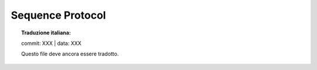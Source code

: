 .. highlight:: c

.. _sequence:

Sequence Protocol
=================


.. topic:: Traduzione italiana:

   commit: XXX | data: XXX

   Questo file deve ancora essere tradotto.



.. c:function:: int PySequence_Check(PyObject *o)

   Return ``1`` if the object provides sequence protocol, and ``0`` otherwise.
   Note that it returns ``1`` for Python classes with a :meth:`__getitem__`
   method unless they are :class:`dict` subclasses since in general case it
   is impossible to determine what the type of keys it supports.  This
   function always succeeds.


.. c:function:: Py_ssize_t PySequence_Size(PyObject *o)
               Py_ssize_t PySequence_Length(PyObject *o)

   .. index:: builtin: len

   Returns the number of objects in sequence *o* on success, and ``-1`` on
   failure.  This is equivalent to the Python expression ``len(o)``.


.. c:function:: PyObject* PySequence_Concat(PyObject *o1, PyObject *o2)

   Return the concatenation of *o1* and *o2* on success, and ``NULL`` on failure.
   This is the equivalent of the Python expression ``o1 + o2``.


.. c:function:: PyObject* PySequence_Repeat(PyObject *o, Py_ssize_t count)

   Return the result of repeating sequence object *o* *count* times, or ``NULL`` on
   failure.  This is the equivalent of the Python expression ``o * count``.


.. c:function:: PyObject* PySequence_InPlaceConcat(PyObject *o1, PyObject *o2)

   Return the concatenation of *o1* and *o2* on success, and ``NULL`` on failure.
   The operation is done *in-place* when *o1* supports it.  This is the equivalent
   of the Python expression ``o1 += o2``.


.. c:function:: PyObject* PySequence_InPlaceRepeat(PyObject *o, Py_ssize_t count)

   Return the result of repeating sequence object *o* *count* times, or ``NULL`` on
   failure.  The operation is done *in-place* when *o* supports it.  This is the
   equivalent of the Python expression ``o *= count``.


.. c:function:: PyObject* PySequence_GetItem(PyObject *o, Py_ssize_t i)

   Return the *i*\ th element of *o*, or ``NULL`` on failure. This is the equivalent of
   the Python expression ``o[i]``.


.. c:function:: PyObject* PySequence_GetSlice(PyObject *o, Py_ssize_t i1, Py_ssize_t i2)

   Return the slice of sequence object *o* between *i1* and *i2*, or ``NULL`` on
   failure. This is the equivalent of the Python expression ``o[i1:i2]``.


.. c:function:: int PySequence_SetItem(PyObject *o, Py_ssize_t i, PyObject *v)

   Assign object *v* to the *i*\ th element of *o*.  Raise an exception
   and return ``-1`` on failure; return ``0`` on success.  This
   is the equivalent of the Python statement ``o[i] = v``.  This function *does
   not* steal a reference to *v*.

   If *v* is ``NULL``, the element is deleted, however this feature is
   deprecated in favour of using :c:func:`PySequence_DelItem`.


.. c:function:: int PySequence_DelItem(PyObject *o, Py_ssize_t i)

   Delete the *i*\ th element of object *o*.  Returns ``-1`` on failure.  This is the
   equivalent of the Python statement ``del o[i]``.


.. c:function:: int PySequence_SetSlice(PyObject *o, Py_ssize_t i1, Py_ssize_t i2, PyObject *v)

   Assign the sequence object *v* to the slice in sequence object *o* from *i1* to
   *i2*.  This is the equivalent of the Python statement ``o[i1:i2] = v``.


.. c:function:: int PySequence_DelSlice(PyObject *o, Py_ssize_t i1, Py_ssize_t i2)

   Delete the slice in sequence object *o* from *i1* to *i2*.  Returns ``-1`` on
   failure.  This is the equivalent of the Python statement ``del o[i1:i2]``.


.. c:function:: Py_ssize_t PySequence_Count(PyObject *o, PyObject *value)

   Return the number of occurrences of *value* in *o*, that is, return the number
   of keys for which ``o[key] == value``.  On failure, return ``-1``.  This is
   equivalent to the Python expression ``o.count(value)``.


.. c:function:: int PySequence_Contains(PyObject *o, PyObject *value)

   Determine if *o* contains *value*.  If an item in *o* is equal to *value*,
   return ``1``, otherwise return ``0``. On error, return ``-1``.  This is
   equivalent to the Python expression ``value in o``.


.. c:function:: Py_ssize_t PySequence_Index(PyObject *o, PyObject *value)

   Return the first index *i* for which ``o[i] == value``.  On error, return
   ``-1``.    This is equivalent to the Python expression ``o.index(value)``.


.. c:function:: PyObject* PySequence_List(PyObject *o)

   Return a list object with the same contents as the sequence or iterable *o*,
   or ``NULL`` on failure.  The returned list is guaranteed to be new.  This is
   equivalent to the Python expression ``list(o)``.


.. c:function:: PyObject* PySequence_Tuple(PyObject *o)

   .. index:: builtin: tuple

   Return a tuple object with the same contents as the sequence or iterable *o*,
   or ``NULL`` on failure.  If *o* is a tuple, a new reference will be returned,
   otherwise a tuple will be constructed with the appropriate contents.  This is
   equivalent to the Python expression ``tuple(o)``.


.. c:function:: PyObject* PySequence_Fast(PyObject *o, const char *m)

   Return the sequence or iterable *o* as an object usable by the other
   ``PySequence_Fast*`` family of functions. If the object is not a sequence or
   iterable, raises :exc:`TypeError` with *m* as the message text. Returns
   ``NULL`` on failure.

   The ``PySequence_Fast*`` functions are thus named because they assume
   *o* is a :c:type:`PyTupleObject` or a :c:type:`PyListObject` and access
   the data fields of *o* directly.

   As a CPython implementation detail, if *o* is already a sequence or list, it
   will be returned.


.. c:function:: Py_ssize_t PySequence_Fast_GET_SIZE(PyObject *o)

   Returns the length of *o*, assuming that *o* was returned by
   :c:func:`PySequence_Fast` and that *o* is not ``NULL``.  The size can also be
   gotten by calling :c:func:`PySequence_Size` on *o*, but
   :c:func:`PySequence_Fast_GET_SIZE` is faster because it can assume *o* is a
   list or tuple.


.. c:function:: PyObject* PySequence_Fast_GET_ITEM(PyObject *o, Py_ssize_t i)

   Return the *i*\ th element of *o*, assuming that *o* was returned by
   :c:func:`PySequence_Fast`, *o* is not ``NULL``, and that *i* is within bounds.


.. c:function:: PyObject** PySequence_Fast_ITEMS(PyObject *o)

   Return the underlying array of PyObject pointers.  Assumes that *o* was returned
   by :c:func:`PySequence_Fast` and *o* is not ``NULL``.

   Note, if a list gets resized, the reallocation may relocate the items array.
   So, only use the underlying array pointer in contexts where the sequence
   cannot change.


.. c:function:: PyObject* PySequence_ITEM(PyObject *o, Py_ssize_t i)

   Return the *i*\ th element of *o* or ``NULL`` on failure. Faster form of
   :c:func:`PySequence_GetItem` but without checking that
   :c:func:`PySequence_Check` on *o* is true and without adjustment for negative
   indices.
